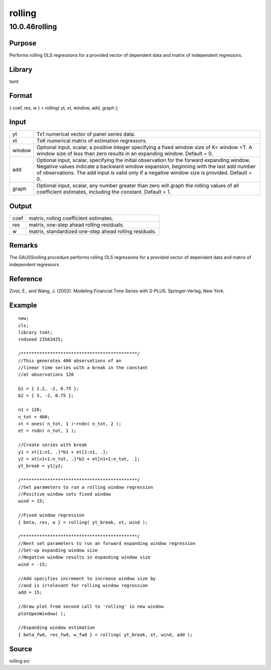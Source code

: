 =======
rolling
=======

10.0.46rolling
==============

Purpose
-------

.. container::
   :name: Purpose

   Performs rolling OLS regressions for a provided vector of dependent
   data and matrix of independent regressors.

Library
-------

.. container:: gfunc
   :name: Library

   tsmt

Format
------

.. container::
   :name: Format

   { coef, res, w } = rolling( yt, xt, window, add, graph );

Input
-----

.. container::
   :name: Input

   +--------+------------------------------------------------------------+
   | yt     | Tx1 numerical vector of panel series data.                 |
   +--------+------------------------------------------------------------+
   | xt     | TxK numerical matrix of estimation regressors.             |
   +--------+------------------------------------------------------------+
   | window | Optional input, scalar, a positive integer specifying a    |
   |        | fixed window size of K< window <T. A window size of less   |
   |        | than zero results in an expanding window. Default = 0.     |
   +--------+------------------------------------------------------------+
   | add    | Optional input, scalar, specifying the initial observation |
   |        | for the forward expanding window. Negative values indicate |
   |        | a backward window expansion, beginning with the last add   |
   |        | number of observations. The add input is valid only if a   |
   |        | negative window size is provided. Default = 0.             |
   +--------+------------------------------------------------------------+
   | graph  | Optional input, scalar, any number greater than zero will  |
   |        | graph the rolling values of all coefficient estimates,     |
   |        | including the constant. Default = 1.                       |
   +--------+------------------------------------------------------------+

Output
------

.. container::
   :name: Output

   ==== ======================================================
   coef matrix, rolling coefficient estimates.
   res  matrix, one-step ahead rolling residuals.
   w    matrix, standardized one-step ahead rolling residuals.
   ==== ======================================================

Remarks
-------

.. container::
   :name: Remarks

   The GAUSSrolling procedure performs rolling OLS regressions for a
   provided vector of dependent data and matrix of independent
   regressors.

Reference
---------

.. container::
   :name: Reference

   Zivot, E., and Wang, J. (2002). Modeling Financial Time Series with
   S-PLUS. Springer-Verlag, New York.

Example
-------

.. container::
   :name: Example

   ::

      new;
      cls;
      library tsmt;
      rndseed 23563425;

      /********************************************/
      //This generates 400 observations of an
      //linear time series with a break in the constant 
      //at observations 120 

      b1 = { 1.2, -2, 0.75 };
      b2 = { 5, -2, 0.75 };

      n1 = 120;
      n_tot = 400;
      xt = ones( n_tot, 1 )~rndn( n_tot, 2 );
      et = rndn( n_tot, 1 );

      //Create series with break
      y1 = xt[1:n1, .]*b1 + et[1:n1, .];
      y2 = xt[n1+1:n_tot, .]*b2 + et[n1+1:n_tot, .];
      yt_break = y1|y2;

      /********************************************/
      //Set parameters to run a rolling window regression
      //Positive window sets fixed window
      wind = 15;

      //Fixed window regression
      { beta, res, w } = rolling( yt_break, xt, wind );

      /********************************************/
      //Next set parameters to run an forward expanding window regression
      //Set-up expanding window size
      //Negative window results in expanding window size
      wind = -15;

      //Add specifies increment to increase window size by
      //and is irrelevant for rolling window regression
      add = 15;

      //Draw plot from second call to 'rolling' in new window
      plotOpenWindow( );

      //Expanding window estimation
      { beta_fwd, res_fwd, w_fwd } = rolling( yt_break, xt, wind, add );

Source
------

.. container:: gfunc
   :name: Source

   rolling.src
